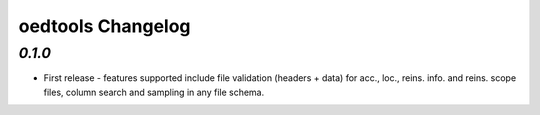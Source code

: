 oedtools Changelog
==================

`0.1.0`
--------
* First release - features supported include file validation (headers + data) for acc., loc., reins. info. and reins. scope files, column search and sampling in any file schema.

